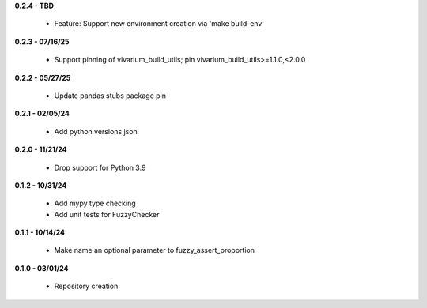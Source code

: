 **0.2.4 - TBD**

 - Feature: Support new environment creation via 'make build-env'

**0.2.3 - 07/16/25**

 - Support pinning of vivarium_build_utils; pin vivarium_build_utils>=1.1.0,<2.0.0

**0.2.2 - 05/27/25**

 - Update pandas stubs package pin

**0.2.1 - 02/05/24**

 - Add python versions json

**0.2.0 - 11/21/24**

 - Drop support for Python 3.9

**0.1.2 - 10/31/24**

 - Add mypy type checking
 - Add unit tests for FuzzyChecker

**0.1.1 - 10/14/24**

 - Make name an optional parameter to fuzzy_assert_proportion

**0.1.0 - 03/01/24**

 - Repository creation
